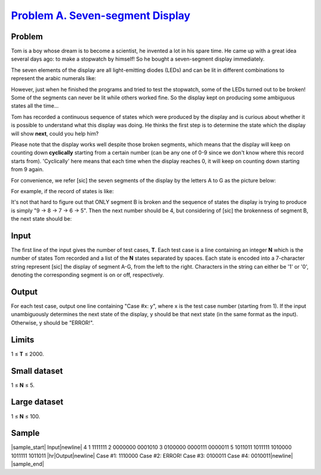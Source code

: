 .. _Problem A. Seven-segment Display: https://code.google.com/codejam/contest/3214486/dashboard#s=p0

===================================
`Problem A. Seven-segment Display`_
===================================

Problem
-------
Tom is a boy whose dream is to become a scientist,
he invented a lot in his spare time.
He came up with a great idea several days ago: to make a stopwatch by himself!
So he bought a seven-segment display immediately.

The seven elements of the display are all light-emitting diodes (LEDs) and
can be lit in different combinations to represent the arabic numerals like:

.. image:: https://code.google.com/codejam/contest/images/?image=digits_30.png&p=5768691975192576&c=3214486

However, just when he finished the programs and tried to test the stopwatch,
some of the LEDs turned out to be broken!
Some of the segments can never be lit while others worked fine.
So the display kept on producing some ambiguous states all the time...

Tom has recorded a continuous sequence of states which were produced by the
display and is curious about whether it is possible to understand what this
display was doing. He thinks the first step is to determine the state which
the display will show **next**, could you help him?

Please note that the display works well despite those broken segments,
which means that the display will keep on counting down **cyclically**
starting from a certain number
(can be any one of 0-9 since we don't know where this record starts from).
'Cyclically' here means that each time when the display reaches 0,
it will keep on counting down starting from 9 again.

For convenience, we refer [sic] the seven segments of the display by
the letters A to G as the picture below:

.. image:: https://code.google.com/codejam/contest/images/?image=marks_40.png&p=5768691975192576&c=3214486

For example, if the record of states is like:

.. image:: https://code.google.com/codejam/contest/images/?image=example_in_30.png&p=5768691975192576&c=3214486

It's not that hard to figure out that ONLY segment B is broken
and the sequence of states the display is trying to produce is simply
"9 -> 8 -> 7 -> 6 -> 5". Then the next number should be 4,
but considering of [sic] the brokenness of segment B,
the next state should be:

.. image:: https://code.google.com/codejam/contest/images/?image=example_out_30.png&p=5768691975192576&c=3214486

Input
-----
The first line of the input gives the number of test cases, **T**.
Each test case is a line containing an integer **N**
which is the number of states Tom recorded
and a list of the **N** states separated by spaces.
Each state is encoded into a 7-character string represent [sic]
the display of segment A-G, from the left to the right.
Characters in the string can either be '1' or '0',
denoting the corresponding segment is on or off, respectively.

Output
------
For each test case, output one line containing "Case #x: y",
where x is the test case number (starting from 1).
If the input unambiguously determines the next state of the display,
y should be that next state (in the same format as the input).
Otherwise, y should be "ERROR!".

Limits
------
1 ≤ **T** ≤ 2000.

Small dataset
-------------
1 ≤ **N** ≤ 5.

Large dataset
-------------
1 ≤ **N** ≤ 100.

Sample
------

|sample_start|
Input\ |newline|
4
1 1111111
2 0000000 0001010
3 0100000 0000111 0000011
5 1011011 1011111 1010000 1011111 1011011
|hr|\ Output\ |newline|
Case #1: 1110000
Case #2: ERROR!
Case #3: 0100011
Case #4: 0010011\ |newline|
|sample_end|

.. |sample_start| raw:: html

    <pre>

.. |newline| raw:: html

    <br>

.. |hr| raw:: html

    <hr>

.. |sample_end| raw:: html

    </pre>
